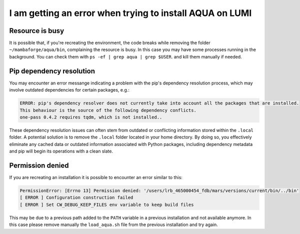 .. _faq_installation:

I am getting an error when trying to install AQUA on LUMI
=========================================================

Resource is busy
----------------

It is possible that, if you're recreating the environment, the code breaks while removing the folder ``~/mambaforge/aqua/bin``, complaining the resource is busy.
In this case you may have some processes running in the background. 
You can check them with ``ps -ef | grep aqua | grep $USER``. and kill them manually if needed.

Pip dependency resolution
-------------------------

You may encounter an error messange indicating a problem with the pip's dependency resolution process,
which may involve outdated dependencies for certain packages, e.g.:
  
.. code-block:: bash
  
  ERROR: pip's dependency resolver does not currently take into account all the packages that are installed.
  This behaviour is the source of the following dependency conflicts.
  one-pass 0.4.2 requires tqdm, which is not installed..

These dependency resolution issues can often stem from outdated or conflicting information stored within the ``.local`` folder.
A potential solution is to remove the ``.local`` folder located in your home directory.
By doing so, you effectively eliminate any cached data or outdated information associated with Python packages, including dependency metadata and pip will begin its operations with a clean slate.

Permission denied
-----------------

If you are recreating an installation it is possible to encounter an error similar to this:

.. code-block:: bash

  PermissionError: [Errno 13] Permission denied: '/users/lrb_465000454_fdb/mars/versions/current/bin/../bin'
  [ ERROR ] Configuration construction failed 
  [ ERROR ] Set CW_DEBUG_KEEP_FILES env variable to keep build files

This may be due to a previous path added to the ``PATH`` variable in a previous installation and not available anymore.
In this case please remove manually the ``load_aqua.sh`` file from the previous installation and try again.

